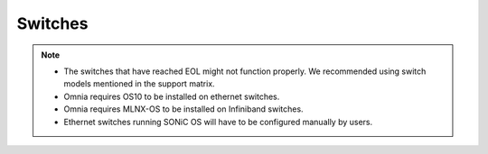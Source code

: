Switches
========

.. csv-table::
  :file: ../../../Tables/supported-switches.csv
  :header-rows: 1
  :keepspace:

.. versionadded:: 1.7
    PowerSwitch Z9432-ON,
    PowerSwitch Z9864F-ON

.. note::

    * The switches that have reached EOL might not function properly. We recommended using switch models mentioned in the support matrix.

    * Omnia requires OS10 to be installed on ethernet switches.

    * Omnia requires MLNX-OS to be installed on Infiniband switches.

    * Ethernet switches running SONiC OS will have to be configured manually by users.


